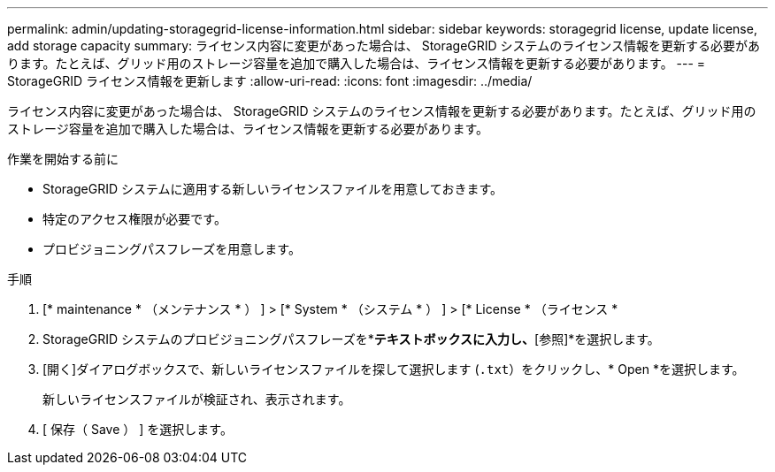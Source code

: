---
permalink: admin/updating-storagegrid-license-information.html 
sidebar: sidebar 
keywords: storagegrid license, update license, add storage capacity 
summary: ライセンス内容に変更があった場合は、 StorageGRID システムのライセンス情報を更新する必要があります。たとえば、グリッド用のストレージ容量を追加で購入した場合は、ライセンス情報を更新する必要があります。 
---
= StorageGRID ライセンス情報を更新します
:allow-uri-read: 
:icons: font
:imagesdir: ../media/


[role="lead"]
ライセンス内容に変更があった場合は、 StorageGRID システムのライセンス情報を更新する必要があります。たとえば、グリッド用のストレージ容量を追加で購入した場合は、ライセンス情報を更新する必要があります。

.作業を開始する前に
* StorageGRID システムに適用する新しいライセンスファイルを用意しておきます。
* 特定のアクセス権限が必要です。
* プロビジョニングパスフレーズを用意します。


.手順
. [* maintenance * （メンテナンス * ） ] > [* System * （システム * ） ] > [* License * （ライセンス *
. StorageGRID システムのプロビジョニングパスフレーズを*[プロビジョニングパスフレーズ]*テキストボックスに入力し、*[参照]*を選択します。
. [開く]ダイアログボックスで、新しいライセンスファイルを探して選択します (`.txt`）をクリックし、* Open *を選択します。
+
新しいライセンスファイルが検証され、表示されます。

. [ 保存（ Save ） ] を選択します。

